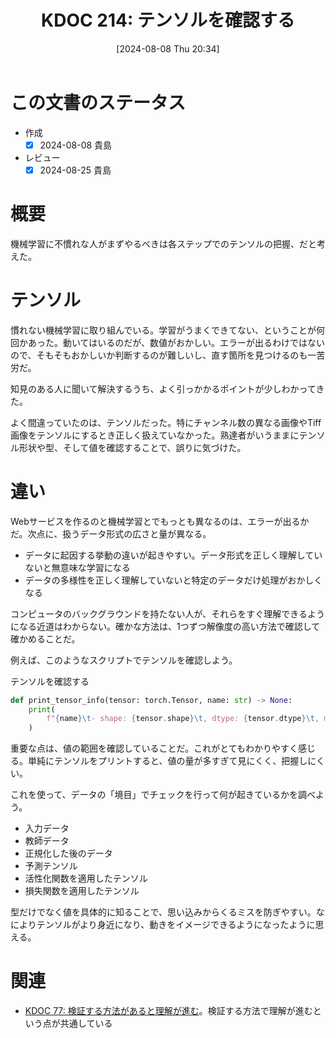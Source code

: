 :properties:
:ID: 20240808T203454
:mtime:    20241102180337 20241028101410
:ctime:    20241028101410
:end:
#+title:      KDOC 214: テンソルを確認する
#+date:       [2024-08-08 Thu 20:34]
#+filetags:   :code:
#+identifier: 20240808T203454

* この文書のステータス
- 作成
  - [X] 2024-08-08 貴島
- レビュー
  - [X] 2024-08-25 貴島

* 概要

機械学習に不慣れな人がまずやるべきは各ステップでのテンソルの把握、だと考えた。

* テンソル

慣れない機械学習に取り組んでいる。学習がうまくできてない、ということが何回かあった。動いてはいるのだが、数値がおかしい。エラーが出るわけではないので、そもそもおかしいか判断するのが難しいし、直す箇所を見つけるのも一苦労だ。

知見のある人に聞いて解決するうち、よく引っかかるポイントが少しわかってきた。

よく間違っていたのは、テンソルだった。特にチャンネル数の異なる画像やTiff画像をテンソルにするとき正しく扱えていなかった。熟達者がいうままにテンソル形状や型、そして値を確認することで、誤りに気づけた。

* 違い

Webサービスを作るのと機械学習とでもっとも異なるのは、エラーが出るかだ。次点に、扱うデータ形式の広さと量が異なる。

- データに起因する挙動の違いが起きやすい。データ形式を正しく理解していないと無意味な学習になる
- データの多様性を正しく理解していないと特定のデータだけ処理がおかしくなる

コンピュータのバックグラウンドを持たない人が、それらをすぐ理解できるようになる近道はわからない。確かな方法は、1つずつ解像度の高い方法で確認して確かめることだ。

例えば、このようなスクリプトでテンソルを確認しよう。

#+caption: テンソルを確認する
#+begin_src python
def print_tensor_info(tensor: torch.Tensor, name: str) -> None:
    print(
        f"{name}\t- shape: {tensor.shape}\t, dtype: {tensor.dtype}\t, min: {tensor.min().item()}, max: {tensor.max().item()}"
    )
#+end_src

重要な点は、値の範囲を確認していることだ。これがとてもわかりやすく感じる。単純にテンソルをプリントすると、値の量が多すぎて見にくく、把握しにくい。

これを使って、データの「境目」でチェックを行って何が起きているかを調べよう。

- 入力データ
- 教師データ
- 正規化した後のデータ
- 予測テンソル
- 活性化関数を適用したテンソル
- 損失関数を適用したテンソル

型だけでなく値を具体的に知ることで、思い込みからくるミスを防ぎやすい。なによりテンソルがより身近になり、動きをイメージできるようになったように思える。

* 関連
- [[id:20240207T092747][KDOC 77: 検証する方法があると理解が進む]]。検証する方法で理解が進むという点が共通している
